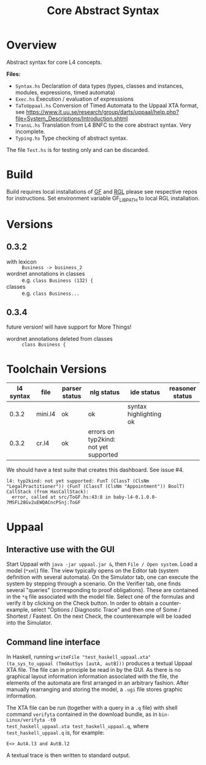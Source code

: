 #+TITLE: Core Abstract Syntax

* Overview

Abstract syntax for core L4 concepts.

*Files:*

- =Syntax.hs= Declaration of data types (types, classes and instances,
  modules, expressions, timed automata)
- =Exec.hs= Execution / evaluation of expresssions
- =TaToUppaal.hs= Conversion of Timed Automata to the Uppaal XTA format, see
  https://www.it.uu.se/research/group/darts/uppaal/help.php?file=System_Descriptions/Introduction.shtml
- =TransL.hs= Translation from L4 BNFC to the core abstract syntax. Very incomplete.
- =Typing.hs= Type checking of abstract syntax.

The file =Test.hs= is for testing only and can be discarded.

* Build
Build requires local installations of
[[https://github.com/GrammaticalFramework/gf-core][GF]] and
[[https://github.com/GrammaticalFramework/gf-rgl][RGL]]
please see respective repos for instructions.
Set environment variable GF_LIB_PATH to local RGL installation.
* Versions

** 0.3.2

- with lexicon :: =Business -> business_2=
- wordnet annotations in classes :: e.g. =class Business (132) {=
- classes :: e.g. =class Business...=

** 0.3.4

future version! will have support for More Things!

- wordnet annotations deleted from classes :: =class Business {=

* Toolchain Versions

| l4 syntax | file    | parser status | nlg status                            | ide status             | reasoner status |
|-----------+---------+---------------+---------------------------------------+------------------------+-----------------|
|     0.3.2 | mini.l4 | ok            | ok                                    | syntax highlighting ok |                 |
|     0.3.2 | cr.l4   | ok            | errors on typ2kind: not yet supported |                        |                 |

We should have a test suite that creates this dashboard. See issue #4.

#+begin_example
l4: typ2kind: not yet supported: FunT (ClassT (ClsNm "LegalPractitioner")) (FunT (ClassT (ClsNm "Appointment")) BoolT)
CallStack (from HasCallStack):
  error, called at src/ToGF.hs:43:8 in baby-l4-0.1.0.0-7MSFL28Gv2uEWQACncPSnj:ToGF
#+end_example

* Uppaal

** Interactive use with the GUI

Start Uppaal with =java -jar uppaal.jar &=, then =File / Open system=. Load a
model (=*xml=) file. The view typically opens on the Editor tab (system
definition with several automata). On the Simulator tab, one can execute the
system by stepping through a scenario. On the Verifier tab, one finds several
"queries" (corresponding to proof obligations). These are contained in the
=*q= file associated with the model file. Select one of the formulas and
verify it by clicking on the Check button. In order to obtain a
counter-example, select "Options / Diagnostic Trace" and then one of Some /
Shortest / Fastest. On the next Check, the counterexample will be loaded into
the Simulator.


** Command line interface

In Haskell, running =writeFile "test_haskell_uppaal.xta" (ta_sys_to_uppaal (TmdAutSys [autA, autB]))=
produces a textual Uppaal XTA file. The file can in principle be read in by
the GUI. As there is no graphical layout information information associated
with the file, the elements of the automata are first arranged in an arbitrary
fashion. After manually rearranging and storing the model, a =.ugi= file
stores graphic information.

The XTA file can be run (together with a query in a =.q= file) with shell
command =verifyta= contained in the download bundle, as in =bin-Linux/verifyta -t0
test_haskell_uppaal.xta test_haskell_uppaal.q=, where =test_haskell_uppaal.q=
is, for example:

#+BEGIN_SRC
E<> AutA.l3 and AutB.l2
#+END_SRC

A textual trace is then written to standard output.
